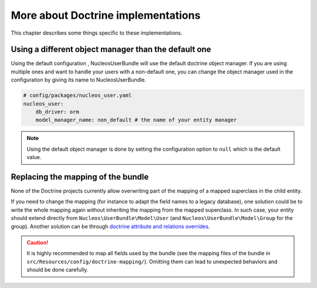 More about Doctrine implementations
===================================

This chapter describes some things specific to these implementations.

Using a different object manager than the default one
-----------------------------------------------------

Using the default configuration , NucleosUserBundle will use the default doctrine
object manager. If you are using multiple ones and want to handle your users
with a non-default one, you can change the object manager used in the configuration
by giving its name to NucleosUserBundle.

.. code-block:: yaml

    # config/packages/nucleos_user.yaml
    nucleos_user:
        db_driver: orm
        model_manager_name: non_default # the name of your entity manager

.. note::

    Using the default object manager is done by setting the configuration
    option to ``null`` which is the default value.

Replacing the mapping of the bundle
-----------------------------------

None of the Doctrine projects currently allow overwriting part of the mapping
of a mapped superclass in the child entity.

If you need to change the mapping (for instance to adapt the field names
to a legacy database), one solution could be to write the whole mapping again
without inheriting the mapping from the mapped superclass. In such case,
your entity should extend directly from ``Nucleos\UserBundle\Model\User`` (and
``Nucleos\UserBundle\Model\Group`` for the group). Another solution can be through
`doctrine attribute and relations overrides`_.

.. caution::

    It is highly recommended to map all fields used by the bundle (see the
    mapping files of the bundle in ``src/Resources/config/doctrine-mapping/``). Omitting
    them can lead to unexpected behaviors and should be done carefully.

.. _doctrine attribute and relations overrides: http://docs.doctrine-project.org/projects/doctrine-orm/en/latest/reference/inheritance-mapping.html#overrides
